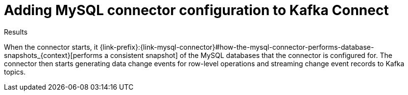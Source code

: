 // Metadata created by nebel
//

[id="add-mysql-connector-configuration-to-kafka-connect"]
= Adding MySQL connector configuration to Kafka Connect

ifdef::community[]
To start running a MySQL connector, create a connector configuration file and add it to your Kafka Connect cluster. 

.Prerequisites

* {link-prefix}:{link-mysql-connector}#setup-the-mysql-server[MySQL server] is 
set up for a {prodname} connector.

* {prodname} MySQL connector is installed. 

.Procedure

. Create a configuration file for the MySQL connector.

. Use the link:{link-kafka-docs}/#connect_rest[Kafka Connect REST API] to add that connector configuration to your Kafka Connect cluster. 

endif::community[]

ifdef::product[]
You can use a provided {prodname} container to deploy a {prodname} MySQL connector. In this procedure, you build a custom Kafka Connect container image for {prodname}, configure the {prodname} connector as needed, and then add your connector configuration to your Kafka Connect environment. 

.Prerequisites

* Podman is installed and you have sufficient rights to create and manage containers.
* You installed the {prodname} MySQL connector archive. 

.Procedure

. Extract the {prodname} MySQL connector archive to create a directory structure for the connector plug-in, for example: 
+
[subs=+macros]
----
pass:quotes[*tree ./my-plugins/*]
./my-plugins/
├── debezium-connector-mysql
│   ├── ...
----

. Create and publish a custom image for running your {prodname} connector:

.. Create a new `Dockerfile` by using `{DockerKafkaConnect}` as the base image. In the following example, you would replace _my-plugins_ with the name of your plug-ins directory:
+
[subs=+macros]
----
FROM registry.redhat.io/amq7/amq-streams-kafka-25:1.5.0
USER root:root
pass:quotes[COPY _./my-plugins/_ /opt/kafka/plugins/]
USER 1001
----
+
Before Kafka Connect starts running the connector, Kafka Connect loads any third-party plug-ins that are in the `/opt/kafka/plugins` directory.

.. Build the docker container image. For example, if you saved the docker file that you created in the previous step as `debezium-container-for-mysql`, then you would run the following command:
+
`podman build -t debezium-container-for-mysql:latest`

.. Push your custom image to your container registry, for example:
+
`podman push debezium-container-for-mysql:latest`

.. Point to the new container image. Do one of the following:
+
* Edit the `spec.image` property of the `KafkaConnector` custom resource. If set, this property overrides the `STRIMZI_DEFAULT_KAFKA_CONNECT_IMAGE` variable in the Cluster Operator. For example:
+
[source,yaml,subs=attributes+]
----
apiVersion: {KafkaConnectApiVersion}
kind: KafkaConnector
metadata:
  name: my-connect-cluster
spec:
  #...
  image: debezium-container-for-mysql
----
+
* In the `install/cluster-operator/050-Deployment-strimzi-cluster-operator.yaml` file, edit the `STRIMZI_DEFAULT_KAFKA_CONNECT_IMAGE` variable to point to the new container image and reinstall the Cluster Operator. If you edit this file you must apply it to your OpenShift cluster.

. Create a `KafkaConnector` custom resource that defines your {prodname} MySQL connector instance. See {LinkDebeziumUserGuide}#configure-the-mysql-connector_{context}[the connector configuration example].

. Apply the connector instance, for example: 
+
`oc apply -f inventory-connector.yaml`
+
This registers `inventory-connector` and the connector starts to run against the `inventory` database.

. Verify that the connector was created and has started to capture changes in the specified database. You can verify the connector instance by watching the Kafka Connect log output as, for example, `inventory-connector` starts.

.. Display the Kafka Connect log output:
+
[source,shell,options="nowrap"]
----
oc logs $(oc get pods -o name -l strimzi.io/name=my-connect-cluster-connect)
----

.. Review the log output to verify that the initial snapshot has been executed. You should see something like the following lines: 
+
[source,shell,options="nowrap"]
----
... INFO Starting snapshot for ...
... INFO Snapshot is using user 'debezium' ... 
----

endif::product[]

.Results

When the connector starts, it {link-prefix}:{link-mysql-connector}#how-the-mysql-connector-performs-database-snapshots_{context}[performs a consistent snapshot] of the MySQL databases that the connector is configured for. The connector then starts generating data change events for row-level operations and streaming change event records to Kafka topics. 
